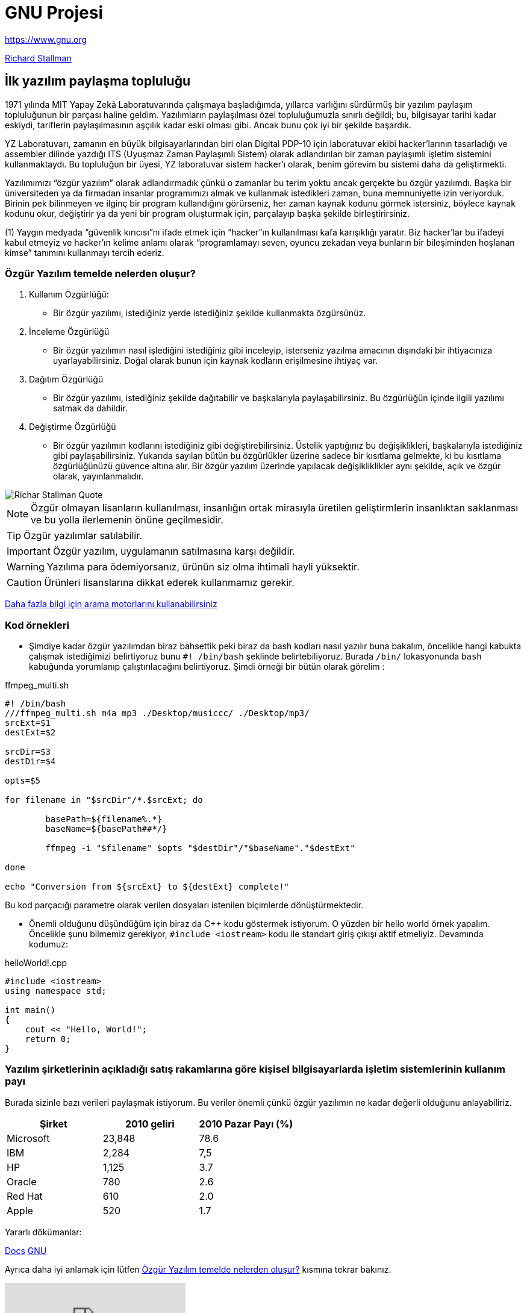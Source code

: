 = GNU Projesi

https://www.gnu.org

http://www.stallman.org/[Richard Stallman]

== İlk yazılım paylaşma topluluğu

1971 yılında MIT Yapay Zekâ Laboratuvarında çalışmaya başladığımda, yıllarca varlığını sürdürmüş bir yazılım paylaşım topluluğunun bir parçası haline geldim. Yazılımların paylaşılması özel topluluğumuzla sınırlı değildi; bu, bilgisayar tarihi kadar eskiydi, tariflerin paylaşılmasının aşçılık kadar eski olması gibi. Ancak bunu çok iyi bir şekilde başardık.

YZ Laboratuvarı, zamanın en büyük bilgisayarlarından biri olan Digital PDP-10 için laboratuvar ekibi hacker’larının tasarladığı ve assembler dilinde yazdığı ITS (Uyuşmaz Zaman Paylaşımlı Sistem) olarak adlandırılan bir zaman paylaşımlı işletim sistemini kullanmaktaydı. Bu topluluğun bir üyesi, YZ laboratuvar sistem hacker’ı olarak, benim görevim bu sistemi daha da geliştirmekti.
 
Yazılımımızı “özgür yazılım” olarak adlandırmadık çünkü o zamanlar bu terim yoktu ancak gerçekte bu özgür yazılımdı. Başka bir üniversiteden ya da firmadan insanlar programımızı almak ve kullanmak istedikleri zaman, buna memnuniyetle izin veriyorduk. Birinin pek bilinmeyen ve ilginç bir program kullandığını görürseniz, her zaman kaynak kodunu görmek istersiniz, böylece kaynak kodunu okur, değiştirir ya da yeni bir program oluşturmak için, parçalayıp başka şekilde birleştirirsiniz.
  
(1) Yaygın medyada “güvenlik kırıcısı”nı ifade etmek için “hacker”ın kullanılması kafa karışıklığı yaratır. Biz hacker’lar bu ifadeyi kabul etmeyiz ve hacker’ın kelime anlamı olarak “programlamayı seven, oyuncu zekadan veya bunların bir bileşiminden hoşlanan kimse” tanımını kullanmayı tercih ederiz.
   

=== Özgür Yazılım temelde nelerden oluşur?
. Kullanım Özgürlüğü: 
- Bir özgür yazılımı, istediğiniz yerde istediğiniz şekilde kullanmakta özgürsünüz.
. İnceleme Özgürlüğü
- Bir özgür yazılımın nasıl işlediğini istediğiniz gibi inceleyip, isterseniz yazılma amacının dışındaki bir ihtiyacınıza uyarlayabilirsiniz. Doğal olarak bunun için kaynak kodların erişilmesine ihtiyaç var.
. Dağıtım Özgürlüğü
- Bir özgür yazılımı, istediğiniz şekilde dağıtabilir ve başkalarıyla paylaşabilirsiniz. Bu özgürlüğün içinde ilgili yazılımı satmak da dahildir.
. Değiştirme Özgürlüğü
- Bir özgür yazılımın kodlarını istediğiniz gibi değiştirebilirsiniz. Üstelik yaptığınız bu değişiklikleri, başkalarıyla istediğiniz gibi paylaşabilirsiniz. Yukarıda sayılan bütün bu özgürlükler üzerine sadece bir kısıtlama gelmekte, ki bu kısıtlama özgürlüğünüzü güvence altına alır. Bir özgür yazılım üzerinde yapılacak değişikliklikler aynı şekilde, açık ve özgür olarak, yayınlanmalıdır.

image::https://miro.medium.com/max/535/1*n4AsTo_3JPNgXqfaBS6aXw.png[Richar Stallman Quote]

NOTE: Özgür olmayan lisanların kullanılması, insanlığın ortak mirasıyla üretilen geliştirmlerin insanlıktan saklanması ve bu yolla ilerlemenin önüne geçilmesidir.

TIP: Özgür yazılımlar satılabilir.

IMPORTANT: Özgür yazılım, uygulamanın satılmasına karşı değildir.

WARNING: Yazılıma para ödemiyorsanız, ürünün siz olma ihtimali hayli yüksektir.

CAUTION: Ürünleri lisanslarına dikkat ederek kullanmamız gerekir.

link:https://duckduckgo.com/?q=GNU&t=h_&ia=web[Daha fazla bilgi için arama motorlarını kullanabilirsiniz]


=== Kod örnekleri

* Şimdiye kadar özgür yazılımdan biraz bahsettik peki biraz da bash kodları nasıl yazılır buna bakalım, öncelikle hangi kabukta çalışmak istediğimizi belirtiyoruz bunu `+#! /bin/bash+` şeklinde belirtebiliyoruz. Burada `+/bin/+` lokasyonunda `+bash+` kabuğunda yorumlanıp çalıştırılacağını belirtiyoruz. Şimdi örneği bir bütün olarak görelim : 

.ffmpeg_multi.sh
[source,bash]
----
#! /bin/bash
///ffmpeg_multi.sh m4a mp3 ./Desktop/musiccc/ ./Desktop/mp3/
srcExt=$1
destExt=$2

srcDir=$3
destDir=$4

opts=$5

for filename in "$srcDir"/*.$srcExt; do

        basePath=${filename%.*}
        baseName=${basePath##*/}

        ffmpeg -i "$filename" $opts "$destDir"/"$baseName"."$destExt"

done

echo "Conversion from ${srcExt} to ${destExt} complete!"
----

Bu kod parçacığı parametre olarak verilen dosyaları istenilen biçimlerde dönüştürmektedir.

* Önemli olduğunu düşündüğüm için biraz da C++ kodu göstermek istiyorum. O yüzden bir hello world örnek yapalım. Öncelikle şunu bilmemiz gerekiyor, `+#include <iostream>+` kodu ile standart giriş çıkışı aktif etmeliyiz. Devamında kodumuz:

.helloWorld!.cpp
[source, c++]
----
#include <iostream>
using namespace std;

int main() 
{
    cout << "Hello, World!";
    return 0;
}
----

=== Yazılım şirketlerinin açıkladığı satış rakamlarına göre kişisel bilgisayarlarda işletim sistemlerinin kullanım payı

Burada sizinle bazı verileri paylaşmak istiyorum. Bu veriler önemli çünkü özgür yazılımın ne kadar değerli olduğunu anlayabiliriz.

[%header,cols=3*] 
|===
|Şirket
|2010 geliri
|2010 Pazar Payı (%)

|Microsoft
|23,848
|78.6 

|IBM
|2,284
|7,5

|HP
|1,125 
|3.7 

|Oracle
|780 
|2.6 


|Red Hat 
|610 
|2.0 

|Apple 
|520 
|1.7 
|===

Yararlı dökümanlar:

link:index.html[Docs]
https://www.getgnu.org/[GNU,role=external,window=_blank]

Ayrıca daha iyi anlamak için lütfen <<Özgür Yazılım temelde nelerden oluşur?>> kısmına tekrar bakınız.


video::Ag1AKIl_2GM[youtube]
video::o8NPllzkFhE[youtube]
video::videoplayback.mpeg[Richard Stallman]




